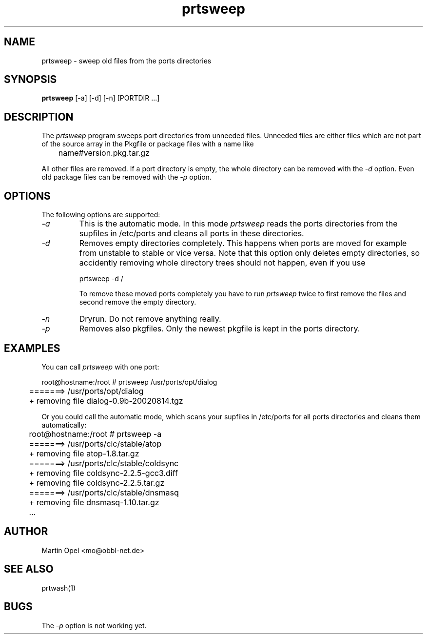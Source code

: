 .\" 
.\" prtsweep manual page.
.\" (C) 2e003 by Martin Opel <mo@obbl-net.de> 
.\"
.TH prtsweep 1
.SH NAME
prtsweep \- sweep old files from the ports directories
.SH SYNOPSIS
.PP
.B prtsweep
[\-a] [\-d] [\-n] [PORTDIR ...]
.SH DESCRIPTION

The \fIprtsweep\fP program sweeps port directories from unneeded files.
Unneeded files are either files which are not part of the source array 
in the Pkgfile or package files with a name like 
.PP
.nf
	name#version.pkg.tar.gz
.fi
.PP
All other files are removed. If a port directory is empty, the whole directory
can be removed with the \fI\-d\fP option. Even old package files can be removed
with the \fI\-p\fP option.

.SH OPTIONS
The following options are supported:
.TP
.I "\-a"
This is the automatic mode. In this mode \fIprtsweep\fP reads the ports
directories
from the supfiles in /etc/ports and cleans all ports in these directories.
.TP
.I "\-d"
Removes empty directories completely. This happens when ports are moved for
example from unstable to stable or vice versa. Note that this option only
deletes empty directories, so accidently removing whole directory trees
should not happen, even if you use
.IP
.nf
	prtsweep \-d /
.fi
.IP
To remove these moved ports completely you have to run \fIprtsweep\fP twice
to first remove the files and second remove the empty directory.
.TP
.I "\-n"
Dryrun. Do not remove anything really.
.TP
.I "\-p"
Removes also pkgfiles. Only the newest pkgfile is kept in the
ports directory.

.SH EXAMPLES

You can call \fIprtsweep\fP with one port:
.PP
.nf
	root@hostname:/root # prtsweep /usr/ports/opt/dialog
	=======> /usr/ports/opt/dialog
	+ removing file dialog-0.9b-20020814.tgz
.fi
.PP
Or you could call the automatic mode, which scans your supfiles in /etc/ports
for all ports directories and cleans them automatically:
.PP
.nf
	root@hostname:/root # prtsweep -a
	=======> /usr/ports/clc/stable/atop
	+ removing file atop-1.8.tar.gz
	=======> /usr/ports/clc/stable/coldsync
	+ removing file coldsync-2.2.5-gcc3.diff
	+ removing file coldsync-2.2.5.tar.gz
	=======> /usr/ports/clc/stable/dnsmasq
	+ removing file dnsmasq-1.10.tar.gz
	...
.fi

.SH AUTHOR
Martin Opel <mo@obbl-net.de>
.SH "SEE ALSO"
prtwash(1)
.SH BUGS
The \fI\-p\fP option is not working yet.

